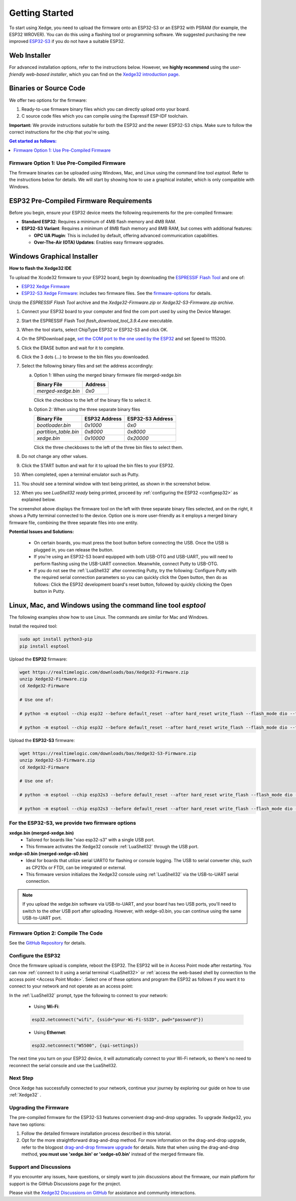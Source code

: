 Getting Started
================

To start using Xedge, you need to upload the firmware onto an ESP32-S3 or an ESP32 with PSRAM (for example, the ESP32 WROVER). You can do this using a flashing tool or programming software. We suggested purchasing the new improved `ESP32-S3 <https://www.google.com/search?q=esp32-S3>`_ if you do not have a suitable ESP32.

Web Installer
~~~~~~~~~~~~~~

For advanced installation options, refer to the instructions below. However, we **highly recommend** using the *user-friendly web-based installer*, which you can find on the `Xedge32 introduction page <https://realtimelogic.com/downloads/bas/ESP32/#install>`_.

Binaries or Source Code
~~~~~~~~~~~~~~~~~~~~~~~~

We offer two options for the firmware:

1. Ready-to-use firmware binary files which you can directly upload onto your board.
2. C source code files which you can compile using the Espressif ESP-IDF toolchain.

**Important:** We provide instructions suitable for both the ESP32 and the newer ESP32-S3 chips. Make sure to follow the correct instructions for the chip that you're using.

.. contents:: Get started as follows:
   :depth: 2
   :local:

.. _flashing-the-firmware:


Firmware Option 1: Use Pre-Compiled Firmware
---------------------------------------------

The firmware binaries can be uploaded using Windows, Mac, and Linux using the command line tool `esptool`. Refer to the instructions below for details. We will start by showing how to use a graphical installer, which is only compatible with Windows.

ESP32 Pre-Compiled Firmware Requirements
~~~~~~~~~~~~~~~~~~~~~~~~~~~~~~~~~~~~~~~~~

Before you begin, ensure your ESP32 device meets the following requirements for the pre-compiled firmware:

- **Standard ESP32**: Requires a minimum of 4MB flash memory and 4MB RAM.
- **ESP32-S3 Variant**: Requires a minimum of 8MB flash memory and 8MB RAM, but comes with additional features:

  - **OPC UA Plugin**: This is included by default, offering advanced communication capabilities.
  - **Over-The-Air (OTA) Updates**: Enables easy firmware upgrades.


Windows Graphical Installer
~~~~~~~~~~~~~~~~~~~~~~~~~~~~

.. raw:: html

   <div style="position: relative;width: 100%;height: 0;padding-bottom: 56.25%;"><iframe src="https://www.youtube.com/embed/V-HH0yc74hY" frameborder="0" allowfullscreen style="position: absolute;top: 0;left: 0;width: 100%;height: 100%;"></iframe></div>

**How to flash the Xedge32 IDE**

To upload the Xcode32 firmware to your ESP32 board, begin by downloading the `ESPRESSIF Flash Tool <https://www.espressif.com/en/support/download/other-tools>`_ and one of:

- `ESP32  Xedge Firmware <https://realtimelogic.com/downloads/bas/Xedge32-Firmware.zip>`_
- `ESP32-S3  Xedge Firmware <https://realtimelogic.com/downloads/bas/Xedge32-S3-Firmware.zip>`_: includes two firmware files. See the `firmware-options`_ for details.

Unzip the `ESPRESSIF Flash Tool` archive and the `Xedge32-Firmware.zip` or `Xedge32-S3-Firmware.zip archive`.

1. Connect your ESP32 board to your computer and find the com port used by using the Device Manager.
2. Start the ESPRESSIF Flash Tool `flash_download_tool_3.9.4.exe` executable.
3. When the tool starts, select ChipType ESP32 or ESP32-S3 and click OK.
4. On the SPIDownload page, `set the COM port to the one used by the ESP32 <https://learn.adafruit.com/adafruit-esp32-s2-feather/advanced-serial-console-on-windows>`_ and set Speed to 115200.
5. Click the ERASE button and wait for it to complete.
6. Click the 3 dots (...) to browse to the bin files you downloaded.
7. Select the following binary files and set the address accordingly:

   a. Option 1: When using the merged binary firmware file merged-xedge.bin

      +-----------------------+--------------+
      | Binary File           |    Address   |
      +=======================+==============+
      | `merged-xedge.bin`    | `0x0`        |
      +-----------------------+--------------+

      Click the checkbox to the left of the binary file to select it.

   b. Option 2: When using the three separate binary files
   
      +-----------------------+-------------------+-------------------+
      | Binary File           |   ESP32 Address   | ESP32-S3 Address  |
      +=======================+===================+===================+
      | `bootloader.bin`      | `0x1000`          | `0x0`             |
      +-----------------------+-------------------+-------------------+
      | `partition_table.bin` | `0x8000`          | `0x8000`          |
      +-----------------------+-------------------+-------------------+
      | `xedge.bin`           | `0x10000`         | `0x20000`         |
      +-----------------------+-------------------+-------------------+

      Click the three checkboxes to the left of the three bin files to select them.

8.  Do not change any other values.
9. Click the START button and wait for it to upload the bin files to your ESP32.
10. When completed, open a terminal emulator such as Putty.
11. You should see a terminal window with text being printed, as shown in the screenshot below.
12. When you see `LuaShell32 ready` being printed, proceed by :ref:`configuring the ESP32 <configesp32>` as explained below.

.. image:: https://realtimelogic.com/images/Xedg32-Flash-Firmware.png
   :alt: Firmware Upload Tool

The screenshot above displays the firmware tool on the left with three separate binary files selected, and on the right, it shows a Putty terminal connected to the device. Option one is more user-friendly as it employs a merged binary firmware file, combining the three separate files into one entity.


**Potential Issues and Solutions:**

   -  On certain boards, you must press the boot button before connecting the USB. Once the USB is plugged in, you can release the button.
   -  If you're using an ESP32-S3 board equipped with both USB-OTG and USB-UART, you will need to perform flashing using the USB-UART connection. Meanwhile, connect Putty to USB-OTG.
   - If you do not see the :ref:`LuaShell32` after connecting Putty, try the following: Configure Putty with the required serial connection parameters so you can quickly click the Open button, then do as follows: Click the ESP32 development board's reset button, followed by quickly clicking the Open button in Putty.


Linux, Mac, and Windows using the command line tool `esptool`
~~~~~~~~~~~~~~~~~~~~~~~~~~~~~~~~~~~~~~~~~~~~~~~~~~~~~~~~~~~~~~~

The following examples show how to use Linux. The commands are similar for Mac and Windows.

Install the required tool:

.. code-block:: sh

   sudo apt install python3-pip
   pip install esptool


Upload the **ESP32** firmware:

.. code-block:: sh

   wget https://realtimelogic.com/downloads/bas/Xedge32-Firmware.zip
   unzip Xedge32-Firmware.zip
   cd Xedge32-Firmware

   # Use one of:

   # python -m esptool --chip esp32 --before default_reset --after hard_reset write_flash --flash_mode dio --flash_size detect --flash_freq 40m 0x0 merged-xedge.bin

   # python -m esptool --chip esp32 --before default_reset --after hard_reset write_flash --flash_mode dio --flash_size detect --flash_freq 40m 0x1000 bootloader.bin 0x8000 partition-table.bin 0x10000 xedge.bin

Upload the **ESP32-S3** firmware:

.. code-block:: sh

   wget https://realtimelogic.com/downloads/bas/Xedge32-S3-Firmware.zip
   unzip Xedge32-S3-Firmware.zip
   cd Xedge32-Firmware

   # Use one of:

   # python -m esptool --chip esp32s3 --before default_reset --after hard_reset write_flash --flash_mode dio --flash_size detect --flash_freq 80m 0x0 merged-xedge.bin

   # python -m esptool --chip esp32s3 --before default_reset --after hard_reset write_flash --flash_mode dio --flash_size detect --flash_freq 80m 0x0 bootloader.bin 0x8000 partition-table.bin 0x20000 xedge.bin


.. _firmware-options:

For the ESP32-S3, we provide two firmware options
-------------------------------------------------

.. image:: img/esp-s3-usb.jpg
   :align: right

**xedge.bin (merged-xedge.bin)**
   - Tailored for boards like "xiao esp32-s3" with a single USB port.
   - This firmware activates the Xedge32 console :ref:`LuaShell32` through the USB port.

**xedge-s0.bin (merged-xedge-s0.bin)**
   - Ideal for boards that utilize serial UART0 for flashing or console logging. The USB to serial converter chip, such as CP210x or FTDI, can be integrated or external.
   - This firmware version initializes the Xedge32 console using :ref:`LuaShell32` via the USB-to-UART serial connection.

.. note::
   If you upload the xedge.bin software via USB-to-UART, and your board has two USB ports, you'll need to switch to the other USB port after uploading. However, with xedge-s0.bin, you can continue using the same USB-to-UART port.


Firmware Option 2: Compile The Code
-------------------------------------

See the `GitHub Repository <https://github.com/RealTimeLogic/Xedge-ESP32>`_ for details.


Configure the ESP32
--------------------------

.. _configesp32:

Once the firmware upload is complete, reboot the ESP32. The ESP32 will be in Access Point mode after restarting. You can now :ref:`connect to it using a serial terminal <LuaShell32>` or :ref:`access the web-based shell by connection to the access point <Access Point Mode>`. Select one of these options and program the ESP32 as follows if you want it to connect to your network and not operate as an access point:


In the :ref:`LuaShell32` prompt, type the following to connect to your network:

   -  Using **Wi-Fi**:

   .. code-block:: lua

      esp32.netconnect("wifi", {ssid="your-Wi-Fi-SSID", pwd="password"})

   -  Using **Ethernet**:

   .. code-block:: lua

      esp32.netconnect("W5500", {spi-settings})

The next time you turn on your ESP32 device, it will automatically connect to your Wi-Fi network, so there's no need to reconnect the serial console and use the LuaShell32.

Next Step
------------

Once Xedge has successfully connected to your network, continue your journey by exploring our guide on how to use :ref:`Xedge32` .


Upgrading the Firmware
------------------------

The pre-compiled firmware for the ESP32-S3 features convenient drag-and-drop upgrades. To upgrade Xedge32, you have two options:

1. Follow the detailed firmware installation process described in this tutorial.
2. Opt for the more straightforward drag-and-drop method. For more information on the drag-and-drop upgrade, refer to the blogpost `drag-and-drop firmware upgrade <https://www.linkedin.com/feed/update/urn:li:activity:7123087429762256896>`_ for details. Note that when using the drag-and-drop method, **you must use 'xedge.bin' or 'xedge-s0.bin'** instead of the merged firmware file.


Support and Discussions
------------------------

If you encounter any issues, have questions, or simply want to join discussions about the firmware, our main platform for support is the GitHub Discussions page for the project.

Please visit the `Xedge32 Discussions on GitHub`_ for assistance and community interactions.

.. _Xedge32 Discussions on GitHub: https://github.com/RealTimeLogic/Xedge32/discussions
